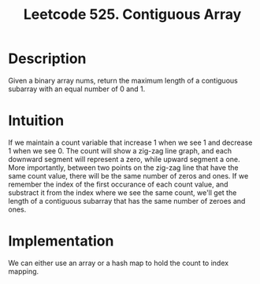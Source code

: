 #+title: Leetcode 525. Contiguous Array

* Description
  Given a binary array nums, return the maximum length of a contiguous subarray with an equal number of 0 and 1.

* Intuition

  If we maintain a count variable that increase 1 when we see 1 and
  decrease 1 when we see 0. The count will show a zig-zag line graph,
  and each downward segment will represent a zero, while upward
  segment a one. More importantly, between two points on the zig-zag
  line that have the same count value, there will be the same number
  of zeros and ones. If we remember the index of the first occurance
  of each count value, and substract it from the index where we see the
  same count, we'll get the length of a contiguous subarray that has
  the same number of zeroes and ones.

* Implementation
  We can either use an array or a hash map to hold the count to index mapping.
